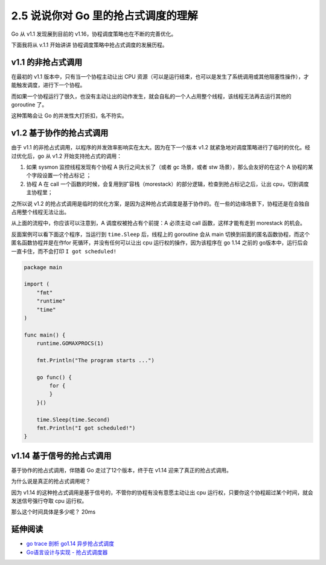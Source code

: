 2.5 说说你对 Go 里的抢占式调度的理解
====================================

Go 从 v1.1 发现展到目前的 v1.16，协程调度策略也在不断的完善优化。

下面我将从 v.1.1 开始讲讲 协程调度策略中抢占式调度的发展历程。

v1.1 的非抢占式调用
-------------------

在最初的 v1.1 版本中，只有当一个协程主动让出 CPU
资源（可以是运行结束，也可以是发生了系统调用或其他阻塞性操作），才能触发调度，进行下一个协程。

而如果一个协程运行了很久，也没有主动让出的动作发生，就会自私的一个人占用整个线程，该线程无法再去运行其他的
goroutine 了。

这种策略会让 Go 的并发性大打折扣，名不符实。

v1.2 基于协作的抢占式调用
-------------------------

由于 v1.1 的非抢占式调用，以程序的并发效率影响实在太大。因为在下一个版本
v1.2 就紧急地对调度策略进行了临时的优化。经过优化后，go 从 v1.2
开始支持抢占式的调用：

1. 如果 sysmon 监控线程发现有个协程 A 执行之间太长了（或者 gc 场景，或者
   stw 场景），那么会友好的在这个 A 协程的某个字段设置一个抢占标记 ；
2. 协程 A 在 call
   一个函数的时候，会复用到扩容栈（morestack）的部分逻辑，检查到抢占标记之后，让出
   cpu，切到调度主协程里；

之所以说 v1.2
的抢占式调用是临时的优化方案，是因为这种抢占式调度是基于协作的。在一些的边缘场景下，协程还是在会独自占用整个线程无法让出。

从上面的流程中，你应该可以注意到，A 调度权被抢占有个前提：A 必须主动
call 函数，这样才能有走到 morestack 的机会。

反面案例可以看下面这个程序，当运行到 ``time.Sleep`` 后，线程上的
goroutine 会从 main
切换到前面的匿名函数协程，而这个匿名函数协程并是在作for
死循环，并没有任何可以让出 cpu 运行权的操作，因为该程序在 go 1.14 之前的
go版本中，运行后会一直卡住，而不会打印 ``I got scheduled!``

.. code:: go

   package main

   import (
       "fmt"
       "runtime"
       "time"
   )

   func main() {
       runtime.GOMAXPROCS(1)

       fmt.Println("The program starts ...")

       go func() {
           for {
           }
       }()

       time.Sleep(time.Second)
       fmt.Println("I got scheduled!")
   }

v1.14 基于信号的抢占式调用
--------------------------

基于协作的抢占式调用，伴随着 Go 走过了12个版本，终于在 v1.14
迎来了真正的抢占式调用。

为什么说是真正的抢占式调用呢？

因为 v1.14 的这种抢占式调用是基于信号的，不管你的协程有没有意愿主动让出
cpu 运行权，只要你这个协程超过某个时间，就会发送信号强行夺取 cpu
运行权。

那么这个时间具体是多少呢？ 20ms

延伸阅读
--------

-  `go trace 剖析 go1.14
   异步抢占式调度 <https://jishuin.proginn.com/p/763bfbd2a2b6>`__
-  `Go语言设计与实现 -
   抢占式调度器 <https://draveness.me/golang/docs/part3-runtime/ch06-concurrency/golang-goroutine/#%E6%8A%A2%E5%8D%A0%E5%BC%8F%E8%B0%83%E5%BA%A6%E5%99%A8>`__
